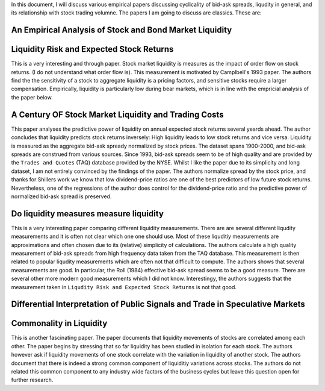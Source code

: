 In this document, I will discuss various empirical papers discussing
cyclicality of bid-ask spreads, liqudity in general, and its relationship with
stock trading volumne. The papers I am going to discuss are classics. These
are:

An Empirical Analysis of Stock and Bond Market Liquidity
--------------------------------------------------------

Liquidity Risk and Expected Stock Returns
-----------------------------------------
This is a very interesting and through paper. Stock market liquidity is
measures as the impact of order flow on stock returns. (I do not understand
what order flow is). This measurement is motivated by Camplbell's 1993 paper.
The authors find the the sensitivity of a stock to aggregate liquidity is a
pricing factors, and sensitive stocks require a larger compensation.
Empirically, liquidity is particularly low during bear markets, which is in
line with the empricial analysis of the paper below.

A Century OF Stock Market Liquidity and Trading Costs
-----------------------------------------------------
This paper analyses the predictive power of liquidity on annual expected stock
returns several yeards ahead. The author concludes that liquidity predicts
stock returns inversely:  High liquidity leads to low stock returns and vice
versa. Liquidity is measured as the aggregate bid-ask spready normalized by
stock prices. The dataset spans 1900-2000, and bid-ask spreads are construed
from various sources. Since 1993, bid-ask spreads seem to be of high quality
and are provided by the ``Trades and Quotes`` (TAQ) database provided by the
NYSE. Whilst I like the paper due to its simplicity and long dataset, I am not
entirely convinced by the findings of the paper. The authors normalize spread
by the stock price, and thanks for Shillers work we know that low
dividend-price ratios are one of the best predictors of low future stock
returns. Nevertheless, one of the regressions of the author does control for
the dividend-price ratio and the predictive power of normalized bid-ask spread
is preserved. 


Do liquidity measures measure liquidity
--------------------------------------
This is a very interesting paper comparing different liquidity measurements.
There are are several different liqudity measurements and it is often not clear
which one one should use. Most of these liquditiy measurements are
approximations and often chosen due to its (relative) simplicity of
calculations. The authors calculate a high quality measurement of bid-ask
spreads from high frequency data taken from the TAQ database. This measurement
is then related to popular liqudity measurements which are often not that
difficult to compute. The authors shows that several measurements are good. In
particular, the Roll (1984) effective bid-ask spread seems to be a good
measure. There are several other more modern good measurements which I did not
know. Interestingy, the authors suggests that the measurement taken in
``Liqudity Risk and Expected Stock Returns`` is not that good.


Differential Interpretation of Public Signals and Trade in Speculative Markets
------------------------------------------------------------------------------

Commonality in Liquidity
------------------------
This is another fascinating paper. The paper documents that liquidity movements
of stocks are correlated among each other. The paper begins by stressing that
so far liquidity has been studied in isolation for each stock. The authors
however ask if liquidity movements of one stock correlate with the variation in
liquidity of another stock. The authors document that there is indeed a strong
common component of liquiditiy variations across stocks. The authors do not
related this common component to any industry wide factors of the business
cycles but leave this question open for further research.

